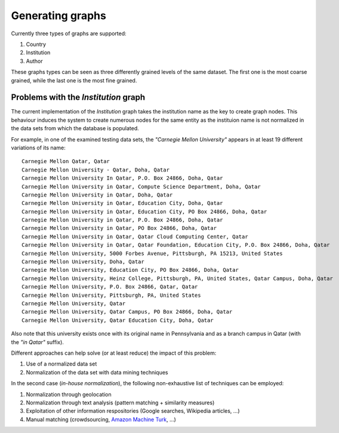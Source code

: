 Generating graphs
=================

Currently three types of graphs are supported:

1. Country
2. Institution
3. Author

These graphs types can be seen as three differently grained levels of the same
dataset. The first one is the most coarse grained, while the last one is the
most fine grained.


Problems with the *Institution* graph
---------------------------------------

The current implementation of the *Institution* graph takes the institution
name as the key to create graph nodes. This behaviour induces the system to
create numerous nodes for the same entity as the instituion name is not
normalized in the data sets from which the database is populated.

For example, in one of the examined testing data sets, the *"Carnegie Mellon
University"* appears in at least 19 different variations of its name::

    Carnegie Mellon Qatar, Qatar
    Carnegie Mellon University - Qatar, Doha, Qatar
    Carnegie Mellon University In Qatar, P.O. Box 24866, Doha, Qatar
    Carnegie Mellon University in Qatar, Compute Science Department, Doha, Qatar
    Carnegie Mellon University in Qatar, Doha, Qatar
    Carnegie Mellon University in Qatar, Education City, Doha, Qatar
    Carnegie Mellon University in Qatar, Education City, PO Box 24866, Doha, Qatar
    Carnegie Mellon University in Qatar, P.O. Box 24866, Doha, Qatar
    Carnegie Mellon University in Qatar, PO Box 24866, Doha, Qatar
    Carnegie Mellon University in Qatar, Qatar Cloud Computing Center, Qatar
    Carnegie Mellon University in Qatar, Qatar Foundation, Education City, P.O. Box 24866, Doha, Qatar
    Carnegie Mellon University, 5000 Forbes Avenue, Pittsburgh, PA 15213, United States
    Carnegie Mellon University, Doha, Qatar
    Carnegie Mellon University, Education City, PO Box 24866, Doha, Qatar
    Carnegie Mellon University, Heinz College, Pittsburgh, PA, United States, Qatar Campus, Doha, Qatar
    Carnegie Mellon University, P.O. Box 24866, Qatar, Qatar
    Carnegie Mellon University, Pittsburgh, PA, United States
    Carnegie Mellon University, Qatar
    Carnegie Mellon University, Qatar Campus, PO Box 24866, Doha, Qatar
    Carnegie Mellon University, Qatar Education City, Doha, Qatar

Also note that this university exists once with its original name in
Pennsylvania and as a branch campus in Qatar (with the *"in Qatar"* suffix).

Different approaches can help solve (or at least reduce) the impact of this
problem:

1. Use of a normalized data set
2. Normalization of the data set with data mining techniques

In the second case (*in-house normalization*), the following non-exhaustive
list of techniques can be employed:

1. Normalization through geolocation
2. Normalization through text analysis (pattern matching + similarity
   measures)
3. Exploitation of other information respositories (Google searches,
   Wikipedia articles, ...)
4. Manual matching (crowdsourcing, `Amazon Machine Turk <https://requester.mturk.com/>`_,
   ...)
